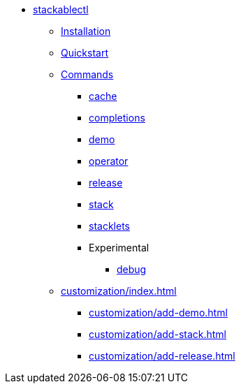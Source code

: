 * xref:index.adoc[stackablectl]
** xref:installation.adoc[Installation]
** xref:quickstart.adoc[Quickstart]
** xref:commands/index.adoc[Commands]
*** xref:commands/cache.adoc[cache]
*** xref:commands/completions.adoc[completions]
*** xref:commands/demo.adoc[demo]
*** xref:commands/operator.adoc[operator]
*** xref:commands/release.adoc[release]
*** xref:commands/stack.adoc[stack]
*** xref:commands/stacklet.adoc[stacklets]
*** Experimental
**** xref:commands/debug.adoc[debug]
** xref:customization/index.adoc[]
*** xref:customization/add-demo.adoc[]
*** xref:customization/add-stack.adoc[]
*** xref:customization/add-release.adoc[]
// *** xref:customization/working-with-feature-branches.adoc[]
